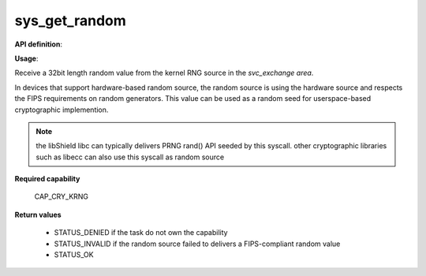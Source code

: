 sys_get_random
""""""""""""""

**API definition**:

.. code-block:: rust
   :caption: Rust UAPI for get_random syscall

   mod uapi {
      fn get_random() -> Status
   }

.. code-block:: c
   :caption: C UAPI for get_random syscall

   enum Status sys_get_random(void);

**Usage**:

Receive a 32bit length random value from the kernel RNG source in the `svc_exchange area`.

In devices that support hardware-based random source, the random source is using the hardware
source and respects the FIPS requirements on random generators.
This value can be used as a random seed for userspace-based cryptographic implemention.

.. code-block:: C
   :linenos:
   :caption: sample bare usage of sys_log

   uint32_t seed = 0;
   if (sys_get_random() != STATUS_OK) {
      // [...]
   }
   memcpy(&seed, _s_svc_exchange, sizeof(uint32_t));

.. note::
   the libShield libc can typically delivers PRNG rand() API seeded by this syscall. other
   cryptographic libraries such as libecc can also use this syscall as random source


**Required capability**

   CAP_CRY_KRNG

**Return values**

   * STATUS_DENIED if the task do not own the capability
   * STATUS_INVALID if the random source failed to delivers a FIPS-compliant random value
   * STATUS_OK
